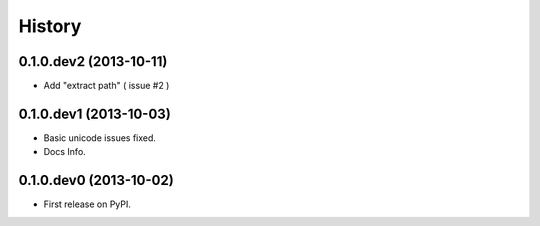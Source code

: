 .. :changelog:

History
-------

0.1.0.dev2 (2013-10-11)
+++++++++++++++++++++++

* Add "extract path" ( issue #2 )

0.1.0.dev1 (2013-10-03)
+++++++++++++++++++++++

* Basic unicode issues fixed.
* Docs Info.

0.1.0.dev0 (2013-10-02)
+++++++++++++++++++++++

* First release on PyPI.